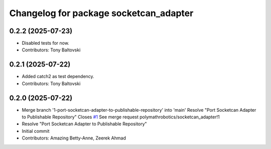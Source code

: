 ^^^^^^^^^^^^^^^^^^^^^^^^^^^^^^^^^^^^^^^
Changelog for package socketcan_adapter
^^^^^^^^^^^^^^^^^^^^^^^^^^^^^^^^^^^^^^^

0.2.2 (2025-07-23)
------------------
* Disabled tests for now.
* Contributors: Tony Baltovski

0.2.1 (2025-07-22)
------------------
* Added catch2 as test dependency.
* Contributors: Tony Baltovski

0.2.0 (2025-07-22)
------------------
* Merge branch '1-port-socketcan-adapter-to-publishable-repository' into 'main'
  Resolve "Port Socketcan Adapter to Publishable Repository"
  Closes `#1 <https://github.com/clearpathrobotics/socketcan_adapter/issues/1>`_
  See merge request polymathrobotics/socketcan_adapter!1
* Resolve "Port Socketcan Adapter to Publishable Repository"
* Initial commit
* Contributors: Amazing Betty-Anne, Zeerek Ahmad
